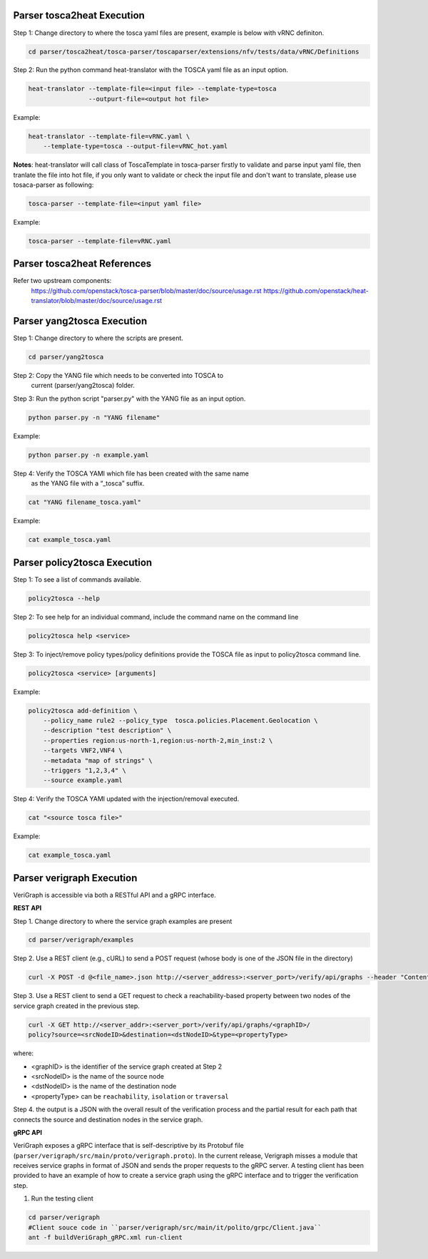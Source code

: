 .. This work is licensed under a Creative Commons Attribution 4.0 International License.
.. http://creativecommons.org/licenses/by/4.0
.. (c) <optionally add copywriters name>



Parser tosca2heat Execution
===========================

Step 1: Change directory to where the tosca yaml files are present, example is
below with vRNC definiton.

.. code-block:: bash

    cd parser/tosca2heat/tosca-parser/toscaparser/extensions/nfv/tests/data/vRNC/Definitions


Step 2: Run the python command heat-translator with the TOSCA yaml file as an input option.

.. code-block:: bash

    heat-translator --template-file=<input file> --template-type=tosca
                    --outpurt-file=<output hot file>

Example:

.. code-block:: bash

    heat-translator --template-file=vRNC.yaml \
        --template-type=tosca --output-file=vRNC_hot.yaml

**Notes**: heat-translator will call class of ToscaTemplate in tosca-parser firstly to validate and
parse input yaml file, then tranlate the file into hot file, if you only want to validate or
check the input file and don't want to translate, please use tosaca-parser as following:

.. code-block:: bash

   tosca-parser --template-file=<input yaml file>

Example:

.. code-block:: bash

   tosca-parser --template-file=vRNC.yaml

Parser tosca2heat References
============================
Refer two upstream components:
 https://github.com/openstack/tosca-parser/blob/master/doc/source/usage.rst
 https://github.com/openstack/heat-translator/blob/master/doc/source/usage.rst




Parser yang2tosca Execution
===========================

Step 1: Change directory to where the scripts are present.

.. code-block:: bash

    cd parser/yang2tosca

Step 2: Copy the YANG file which needs to be converted into TOSCA to
        current (parser/yang2tosca) folder.

Step 3: Run the python script "parser.py" with the YANG file as an input option.

.. code-block:: bash

    python parser.py -n "YANG filename"

Example:

.. code-block:: bash

    python parser.py -n example.yaml

Step 4: Verify the TOSCA YAMl which file has been created with the same name
        as the YANG file with a “_tosca” suffix.

.. code-block:: bash

    cat "YANG filename_tosca.yaml"

Example:

.. code-block:: bash

    cat example_tosca.yaml





Parser policy2tosca Execution
=============================

Step 1: To see a list of commands available.

.. code-block:: bash

    policy2tosca --help

Step 2: To see help for an individual command, include the command name on the command line

.. code-block:: bash

    policy2tosca help <service>

Step 3: To inject/remove policy types/policy definitions provide the TOSCA file as input to
policy2tosca command line.

.. code-block:: bash

    policy2tosca <service> [arguments]

Example:

.. code-block:: bash

    policy2tosca add-definition \
        --policy_name rule2 --policy_type  tosca.policies.Placement.Geolocation \
        --description "test description" \
        --properties region:us-north-1,region:us-north-2,min_inst:2 \
        --targets VNF2,VNF4 \
        --metadata "map of strings" \
        --triggers "1,2,3,4" \
        --source example.yaml


Step 4: Verify the TOSCA YAMl updated with the injection/removal executed.

.. code-block:: bash

    cat "<source tosca file>"

Example:

.. code-block:: bash

    cat example_tosca.yaml


Parser verigraph Execution
==========================

VeriGraph is accessible via both a RESTful API and a gRPC interface.

**REST API**

Step 1. Change directory to where the service graph examples are present

.. code-block:: bash

   cd parser/verigraph/examples

Step 2. Use a REST client (e.g., cURL) to send a POST request (whose body is one of the JSON
file in the directory)

.. code-block:: bash

   curl -X POST -d @<file_name>.json http://<server_address>:<server_port>/verify/api/graphs --header "Content-Type:application/json"

Step 3. Use a REST client to send a GET request to check a reachability-based property between
two nodes of the service graph created in the previous step.

.. code-block:: bash

   curl -X GET http://<server_addr>:<server_port>/verify/api/graphs/<graphID>/
   policy?source=<srcNodeID>&destination=<dstNodeID>&type=<propertyType>

where:

- <graphID> is the identifier of the service graph created at Step 2
- <srcNodeID> is the name of the source node
- <dstNodeID> is the name of the destination node
- <propertyType> can be ``reachability``, ``isolation`` or ``traversal``

Step 4. the output is a JSON with the overall result of the verification process and the partial
result for each path that connects the source and destination nodes in the service graph.

**gRPC API**

VeriGraph exposes a gRPC interface that is self-descriptive by its Protobuf file
(``parser/verigraph/src/main/proto/verigraph.proto``). In the current release, Verigraph
misses a module that receives service graphs in format of JSON and sends the proper
requests to the gRPC server. A testing client has been provided to have an example of how
to create a service graph using the gRPC interface and to trigger the verification step.

1. Run the testing client

.. code-block:: bash

      cd parser/verigraph
      #Client souce code in ``parser/verigraph/src/main/it/polito/grpc/Client.java``
      ant -f buildVeriGraph_gRPC.xml run-client